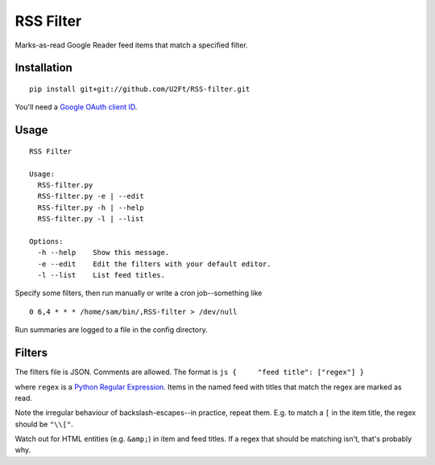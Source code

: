 RSS Filter
==========

Marks-as-read Google Reader feed items that match a specified filter.

Installation
------------

::

    pip install git+git://github.com/U2Ft/RSS-filter.git

You'll need a `Google OAuth client
ID <https://code.google.com/apis/console/b/0/?pli=1#access>`_.

Usage
-----

::

    RSS Filter

    Usage:
      RSS-filter.py
      RSS-filter.py -e | --edit
      RSS-filter.py -h | --help
      RSS-filter.py -l | --list

    Options:
      -h --help    Show this message.
      -e --edit    Edit the filters with your default editor.
      -l --list    List feed titles.

Specify some filters, then run manually or write a cron job--something
like

::

    0 6,4 * * * /home/sam/bin/,RSS-filter > /dev/null

Run summaries are logged to a file in the config directory.

Filters
-------

The filters file is JSON. Comments are allowed. The format is
``js {     "feed title": ["regex"] }``

where ``regex`` is a `Python Regular
Expression <http://docs.python.org/2/library/re.html#regular-expression-syntax>`_.
Items in the named feed with titles that match the regex are marked as
read.

Note the irregular behaviour of backslash-escapes--in practice, repeat
them. E.g. to match a ``[`` in the item title, the regex should be
``"\\["``.

Watch out for HTML entities (e.g. ``&amp;``) in item and feed titles. If
a regex that should be matching isn't, that's probably why.
